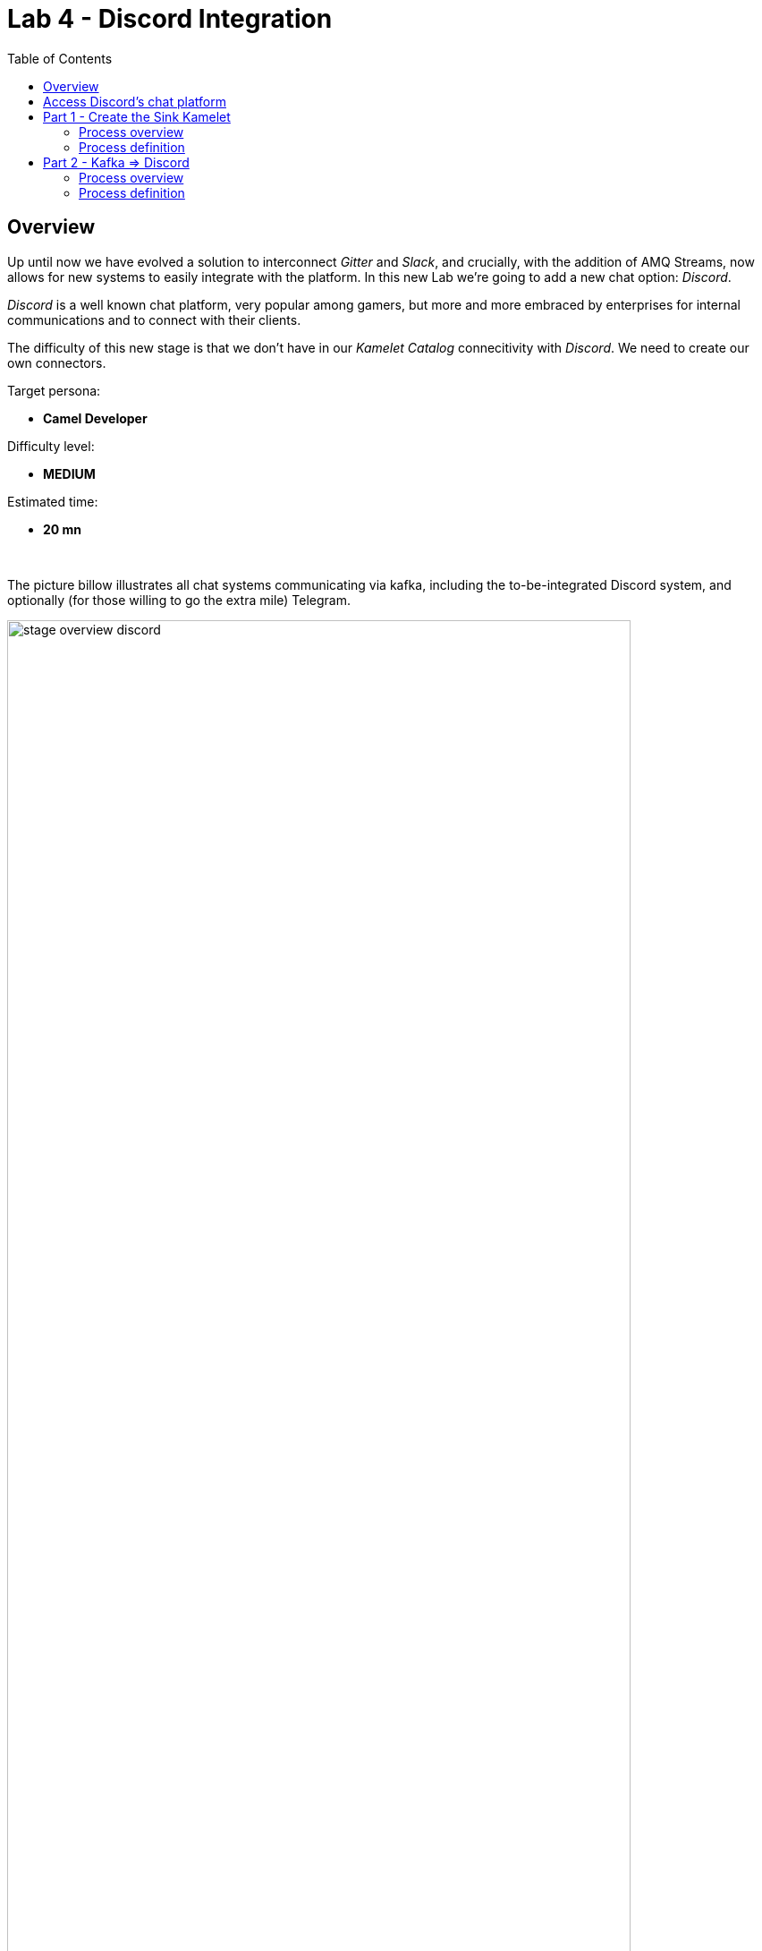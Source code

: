 :toc:
:toc-placement!:

= Lab 4 - Discord Integration

toc::[]

== Overview
Up until now we have evolved a solution to interconnect _Gitter_ and _Slack_, and crucially, with the addition of AMQ Streams, now allows for new systems to easily integrate with the platform. In this new Lab we're going to add a new chat option: _Discord_.

_Discord_ is a well known chat platform, very popular among gamers, but more and more embraced by enterprises for internal communications and to connect with their clients.

The difficulty of this new stage is that we don't have in our _Kamelet Catalog_ connecitivity with _Discord_. We need to create our own connectors.

Target persona: +

* *Camel Developer*

Difficulty level: +

* *MEDIUM*

Estimated time: +

* *20 mn*


{empty} +


The picture billow illustrates all chat systems communicating via kafka, including the to-be-integrated Discord system, and optionally (for those willing to go the extra mile) Telegram.

image::images/stage-overview-discord.png[align="center", width=90%]

{empty} +

In terms of implementation effort for this lab, the main tasks to complete are the following:

- Create a Discord Sink Kamelet
- Craete a Kafka to Discord flow using the new Kamelet
- Create a Discord to Kafka flow using Camel K (DSL)

and optionally:

- Create a Telegram to Kafka flow
- Create a Kafka to Teletram flow

{empty} +


== [[discord-onboarding]] Access Discord's chat platform

Please follow the link below to complete the Discord onboarding process. The guide will describe step by step the setup process. When done, you will be able to continue with the normal flow of the lab.

* link:onboarding-discord.adoc[Discord's platform onboarding]

{empty} +

== Part 1 - Create the Sink Kamelet

TIP: _Kamelets_ are [underline big]_**Camel**_ route snipp[underline big]**ets**. +
A Kamelet encapsulates a normal _Camel_ route.

Our Kamelet definition consists in defining a Camel route that targets _Discord_ as the endpoint.

To integrate with _Discord_ we need to understand well its API, but don't worry, we got you covered. For reference, here's Discord's documentation on how to post messages:

* https://discord.com/developers/docs/resources/channel#create-message

{empty} +

=== Process overview

The diagram below illustrates the processing flow (Camel route) you're about to create:

image::images/processing-flow-sink.png[align="center", width=90%]



* There are 4 key processing steps necessary:
+
====
Clean Headers::
    The incoming Camel exchange might have headers that can potentially enter in conflict with the HTTP call to Discord.
Set Content-Type::
	Include an HTTP header to specify the type of payload we send (JSON)
Set Authorization::
	Include an HTTP header with the security token
HTTP invokation::
    Trigger the HTTP call using the Camel HTTP component
====

{empty} +

Obviously, developing this process is the task of an experienced Camel developer. When the Kamelet is fully implemented, the Camel developer can place it along the rest of _Kamelets_ in the catalogue, that would allow non-Camel users (the _Kubernetes_ user) to consume it inside _Kamelet Bindings_.

{empty} +

=== Process definition

The best approach to make rapid progress developing this Kamelet, is to use Camel JBang in your local environment.

image::../stage1/images/camel-jbang.png[align="left", width=40%]

{empty} +

==== Prototype the Camel route

The first step is to create a little prototype that will validate our _Camel_ route implementation.

. Setup your lab folder
.. Create your working folder:
+
```bash
mkdir lab4
cd lab4
```
+
.. Create a configuration file
+
```bash
touch stage4.properties
```
+
Include your _Discord_ details:
+
```properties
# Discord credentials
token=YOUR_TOKEN
channel=YOUR_ROOM_ID
```
+
Ensure you configure with your _Discord_ values, and save changes.
+
token::
* If you're sharing an App with the group, use the App's token your admin has provided.
* If you created your own App, use your App's Bot token.
+
channel::
You can find the channel id in the address bar of your Discord browser tab. The pattern is:
+
--
* http://discord.com/channels/SERVER_ID/CHANNEL_ID
--
+
image::images/discord-room-id.png[align="left", width=100%]
+
{empty} +

. Create a skeleton using Camel JBang in YAML format:
+
For example:
+
```bash
camel init test-discord.yaml
```

. Open and Edit the `test-discord.yaml` file
+
Replace the parameter:
+
--
* `period: "1000"`
--
+
By the parameter `repeatCount` (copy/replace from the snippet below):
+
----
# camel-k: language=yaml

# Write your routes here, for example:
- from:
    uri: "timer:yaml"
    parameters:
----
+
```yaml
      repeatCount: "1"
```
+
----
    steps:
      - setBody:
          constant: "Hello Camel from yaml"
      - log: "${body}"
----
+
{empty} +

. Run your test route with:
+
// ```bash
// camel run test-discord.yaml --reload \
// --properties=stage4.properties
// ```
+
```bash
camel run * --reload
```
+
The output in your terminal should show, once, the following: `Hello Camel from yaml`.
+
{empty} +

. Simulate a _Discord_ payload
+
Let's modify the code to simulate the JSON payload _Discord_ expects. Replace the body with the following:
+
```yaml
      - setBody:
          constant: '{"content": "Hello from Camel"}'
```
+
Save changes. +
_Camel JBang_ will react: it will load the new definition on the fly and run it.
+
{empty} +

. Post to _Discord_
+
Modify the code to call _Discord_'s API to post a message. +
Include the following snipped in your YAML file:
+
----
# camel-k: language=yaml

# Write your routes here, for example:
- from:
    uri: "timer:yaml"
    parameters:
      repeatCount: "1"
    steps:
      - setBody:
          constant: '{"content": "Hello from Camel"}'
      - log: "${body}"
----
+
```yaml
      - remove-headers:
          pattern: "*"
      - set-header:
          name: Content-Type
          simple: application/json
      - set-header:
          name: Authorization
          simple: Bot {{token}}
      - to:
          uri: "https://discordapp.com/api/channels/{{channel}}/messages"
```
+
Save changes. +
_Camel JBang_ will react: it will load the new definition on the fly and run it.
+
If all goes well, Discord will receive the message and display it in the room, as shown below:
+
image::images/discord-room-hello.png[align="left", width=40%]
+
The first goal has been accomplished. image:images/emoji-clap.png[width=3%]
+
Press `ctrl`+`c` to stop _Camel JBang_.
+
{empty} +

==== Encapsulate as a Sink

Now that our prototype is fully functional, let's encapsulate the code as a Kamalet Sink.

. Create skeleton
+
Use the following command to create a Kamelet skeleton:
+
```bash
camel init discord-sink.kamelet.yaml
```
+
Open the file in your editor.
+
{empty} +

. Define your Kamelet
+
.. define its type as _Sink_
+
----
apiVersion: camel.apache.org/v1alpha1
kind: Kamelet
metadata:
  name: discord-sink
  labels:
----
+
```yaml
    camel.apache.org/kamelet.type: "sink"
```
+
.. define metadata and parameters
+
```yaml
spec:
  definition:
    title: "Discord Sink"
    description: |-
      Send messages to Discord.
    required:
      - token
      - room
    type: object
    properties:
      token:
        title: Security Token
        description: The bot security token
        type: string
      channelid:
        title: Channel Identifier
        description: The channel id
        type: string
  types:
    out:
      mediaType: application/json
  dependencies:
  - "camel:kamelet"
  template:
    from:
      uri: "kamelet:source"
      steps:
```
+
.. include your prototype code
+
```yaml
      - remove-headers:
          pattern: "*"
      - set-header:
          name: Content-Type
          simple: application/json
      - set-header:
          name: Authorization
          simple: Bot {{token}}
      - to:
          uri: "https://discordapp.com/api/channels/{{channel}}/messages"
```
+ 
{empty} +

. Test your Kamelet
+
.. Modify your prototype `test-discord.yaml`
+
Replace the HTTP logic by your Kamelet:  
+
----
# camel-k: language=yaml

# Write your routes here, for example:
- from:
    uri: "timer:yaml"
    parameters:
      repeatCount: "1"
    steps:
      - setBody:
          constant: '{"content": "Hello from Camel"}'
      - log: "${body}"
----
+
```yaml
      - to:
          uri: "kamelet:discord-sink"
          parameters:
            token:   "{{token}}"
            channel: "{{channel}}"
```
+
Save changes.
+
{empty} +
+
.. Run it
+
```bash
camel run *
```
+
Again, if all goes well, Discord will receive the message and display it in the room, as shown below:
+
image::images/discord-room-hello.png[align="left", width=40%]
+
The second goal has been accomplished. image:images/emoji-clap.png[width=3%]
+
Press `ctrl`+`c` to stop _Camel JBang_.
+
{empty} +

== Part 2 - Kafka ⇒ Discord

We have now the building block we were missing, we can now bind our _Discord_ _Kamelet_ to Kafka to push chat conversations to Discord.

=== Process overview

You should by now be very familiar with the required processing steps. The diagram below illustrates the _Kafka_ to _Discord_ data flow:

image::images/processing-flow-kafka2discord.png[align="center", width=90%]


* There are 4 Kamelets in use:
+
====
A source::
consumes events from Kafka.
Two actions::
one filters messages to prevent death loops. +
one transforms events from the standard data model to _Discord_.
A sink::
produces events to _Discord_.
====

{empty} +



=== Process definition

. Setup the Kamelet Binding
+
Given the process is almost identical to the Kafka to Gitter/Slack ones, we can use one of those as a base for our definition.
+
Run the following commands in your terminal:
+
```bash
cp ../lab3/flows/k2s.yaml k2d.yaml
sed -i '' 's/k2s/k2d/g'       k2d.yaml
sed -i '' 's/slack/discord/g' k2d.yaml
sed -i '' 's/stage3/stage4/g' k2d.yaml
touch k2d.jslt
```
+
[NOTE]
====
The commands above changed the `k2d.yaml` binding with the following amendments:

* Its name is `k2d` (Kafka to Discord)
* The filter blocks `discord` source events
* Applies the `k2d.jslt` transformation (to be defined)
* Uses the new _Discord Sink Kamelet_
====
+
No extra changes are required on the _Kamelet Binding_, it's good to go.
+
{empty} +


. Define the JSLT transformation (Standard -> Discord).
+
Copy the snippet below and paste it into your new `k2d.jslt` file:
+
```
{
	"content":"**"+.user+"@"+.source+"**: "+.text
}
```
+
[NOTE]
====
We're mapping values from the Standard data model
====
{empty} +

And that's it, ready to be deployed.

{empty} +